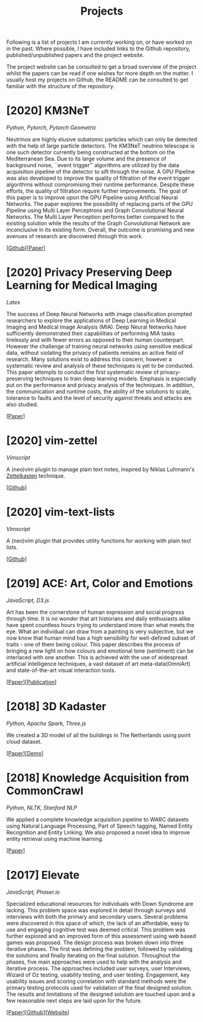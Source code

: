 #+TITLE: Projects

Following is a list of projects I am currently working on, or have
worked on in the past. Where possible, I have included links to the
Github repository, published/unpublished papers and the project
website.

The project website can be consulted to get a broad overview of the
project whilst the papers can be read if one wishes for more depth on
the matter. I usually host my projects on Github, the README can be
consulted to get familiar with the structure of the repository.

* [2020] KM3NeT
  /Python, Pytorch, Pytorch Geometric/

  Neutrinos are highly elusive subatomic particles which can only be
  detected with the help of large particle detectors. The KM3NeT
  neutrino telescope is one such detector currently being constructed
  at the bottom on the Mediterranean Sea. Due to its large volume and
  the presence of background noise, ``event trigger'' algorithms are
  utilized by the data acquisition pipeline of the detector to sift
  through the noise. A GPU Pipeline was also developed to improve the
  quality of filtration of the event trigger algorithms without
  compromising their runtime performance. Despite these efforts, the
  quality of filtration require further improvements. The goal of this
  paper is to improve upon the GPU Pipeline using Artificial Neural
  Networks. The paper explores the possibility of replacing parts of
  the GPU Pipeline using Multi Layer Perceptrons and Graph
  Convolutional Neural Networks. The Multi Layer Perception performs
  better compared to the existing solution while the results of the
  Graph Convolutional Network are inconclusive in its existing form.
  Overall, the outcome is promising and new avenues of research are
  discovered through this work.

  [[[https://github.com/arumoy-shome/km3net][Github]]][[[file:assets/pdf/thesis-optimized.pdf][Paper]]]

* [2020] Privacy Preserving Deep Learning for Medical Imaging
  /Latex/ 

  The success of Deep Neural Networks with image classification
  prompted researchers to explore the applications of Deep Learning in
  Medical Imaging and Medical Image Analysis (MIA). Deep Neural
  Networks have sufficiently demonstrated their capabilities of
  performing MIA tasks tirelessly and with fewer errors as opposed to
  their human counterpart. However the challenge of training neural
  networks using sensitive medical data, without violating the privacy
  of patients remains an active field of research. Many solutions
  exist to address this concern, however a systematic review and
  analysis of these techniques is yet to be conducted. This paper
  attempts to conduct the first systematic review of
  privacy-preserving techniques to train deep learning models.
  Emphasis is especially put on the performance and privacy analysis
  of the techniques. In addition, the communication and runtime costs,
  the ability of the solutions to scale, tolerance to faults and the
  level of security against threats and attacks are also studied.
  
  [[[file:assets/pdf/ppdl.pdf][Paper]]]

* [2020] vim-zettel
  /Vimscript/

  A (neo)vim plugin to manage plain text notes, inspired by Niklas
  Luhmann's [[https://en.wikipedia.org/wiki/Zettelkasten][Zettelkasten]] technique.
  
  [[[https://github.com/arumoy-shome/vim-zettel/][Github]]]
  
* [2020] vim-text-lists
  /Vimscript/

  A (neo)vim plugin that provides utility functions for working with
  plain text lists.

  [[[https://github.com/arumoy-shome/vim-text-lists][Github]]]
  
* [2019] ACE: Art, Color and Emotions
  /JavaScript, D3.js/

  Art has been the cornerstone of human expression and social progress
  through time. It is no wonder that art historians and daily
  enthusiasts alike have spent countless hours trying to understand
  more than what meets the eye. What an individual can draw from a
  painting is very subjective, but we now know that human mind has a
  high sensibility for well-defined subset of traits - one of them
  being colour. This paper describes the process of bringing a new
  light on how colours and emotional tone (sentiment) can be
  interlaced with one another. This is achieved with the use of
  widespread artificial intelligence techniques, a vast dataset of art
  meta-data(OmniArt) and state-of-the-art visual interaction tools.

  [[[file:assets/pdf/ace-optimized.pdf][Paper]]][[[https://dl.acm.org/doi/abs/10.1145/3343031.3350588][Publication]]]

* [2018] 3D Kadaster
  /Python, Apache Spark, Three.js/
  
  We created a 3D model of all the buildings in The Netherlands using
  point cloud dataset.

  [[[file:assets/pdf/kadaster-optimized.pdf][Paper]]][[[https://arumoy.me/3d-kadaster][Demo]]]

* [2018] Knowledge Acquisition from CommonCrawl
  /Python, NLTK, Stanford NLP/
  
  We applied a complete knowledge acquisition pipeline to WARC datasets
  using Natural Language Processing, Part of Speech tagging, Named
  Entity Recognition and Entity Linking. We also proposed a novel idea
  to improve entity retrieval using machine learning.

  [[[file:assets/pdf/wdp.pdf][Paper]]]

* [2017] Elevate
  /JavaScript, Phaser.io/

  Specialized educational resources for individuals with Down Syndrome
  are lacking. This problem space was explored in detail through
  surveys and interviews with both the primary and secondary users.
  Several problems were discovered in this space of which, the lack of
  an affordable, easy to use and engaging cognitive test was deemed
  critical. This problem was further explored and an improved form of
  this assessment using web based games was proposed. The design
  process was broken down into three iterative phases. The first was
  defining the problem, followed by validating the solutions and
  finally iterating on the final solution. Throughout the phases, five
  main approaches were used to help with the analysis and iterative
  process. The approaches included user surveys, user Interviews,
  Wizard of Oz testing, usability testing, and user testing.
  Engagement, key usability issues and scoring correlation with
  standard methods were the primary testing protocols used for
  validation of the final designed solution. The results and
  limitations of the designed solution are touched upon and a few
  reasonable next steps are laid upon for the future.

  [[[file:assets/pdf/elevate.pdf][Paper]]][[[https://github.com/arumoy-shome/elevate][Github]]][[[https://arumoy.me/elevate][Website]]]
